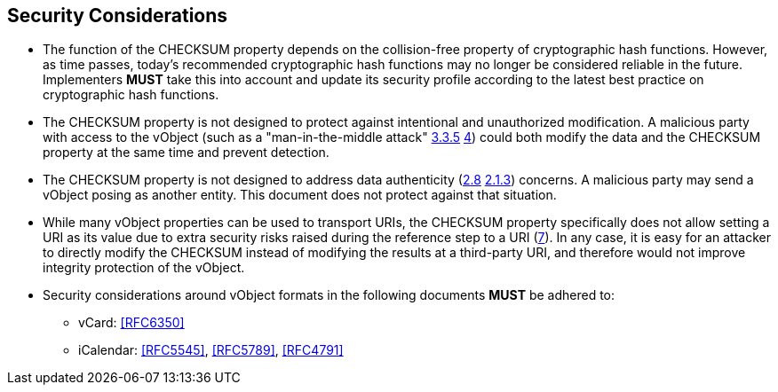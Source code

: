 
[[security]]
== Security Considerations

* The function of the CHECKSUM property depends on the collision-free
  property of cryptographic hash functions. However, as time passes,
  today's recommended cryptographic hash functions may no longer be
  considered reliable in the future. Implementers *MUST* take this
  into account and update its security profile according to the latest
  best practice on cryptographic hash functions.

* The CHECKSUM property is not designed to protect against intentional
  and unauthorized modification. A malicious party with access to the
  vObject (such as a "man-in-the-middle attack" <<RFC3552,3.3.5>>
  <<RFC4949,4>>) could both modify the data and the CHECKSUM
  property at the same time and prevent detection.

* The CHECKSUM property is not designed to address data authenticity
  (<<ISO-IEC-27000,2.8>> <<RFC3552,2.1.3>>) concerns. A
  malicious party may send a vObject posing as another entity. This
  document does not protect against that situation.

* While many vObject properties can be used to transport URIs, the
  CHECKSUM property specifically does not allow setting a URI as its
  value due to extra security risks raised during the reference step to
  a URI (<<RFC3986,7>>). In any case, it is easy for an attacker
  to directly modify the CHECKSUM instead of modifying the results at a
  third-party URI, and therefore would not improve integrity protection
  of the vObject.

* Security considerations around vObject formats in the following
  documents *MUST* be adhered to:

** vCard: <<RFC6350>>
** iCalendar: <<RFC5545>>, <<RFC5789>>, <<RFC4791>>
